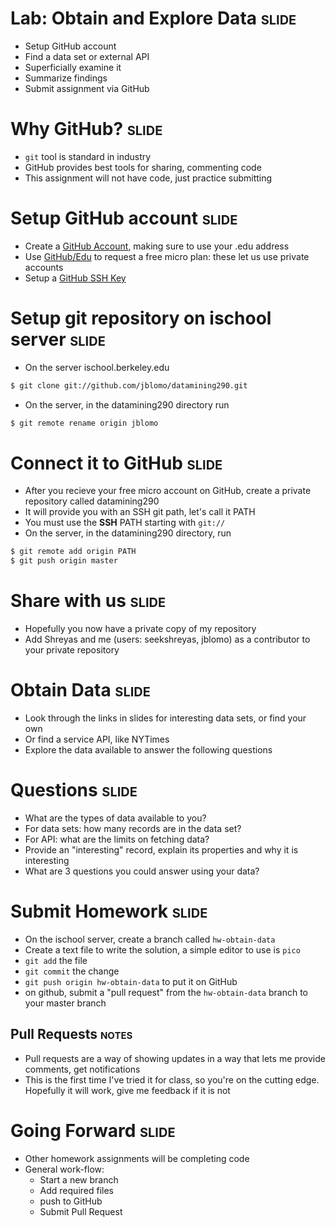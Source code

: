* Lab: Obtain and Explore Data :slide:
  + Setup GitHub account
  + Find a data set or external API
  + Superficially examine it
  + Summarize findings
  + Submit assignment via GitHub

* Why GitHub? :slide:
  + =git= tool is standard in industry
  + GitHub provides best tools for sharing, commenting code
  + This assignment will not have code, just practice submitting

* Setup GitHub account :slide:
  + Create a [[https://github.com/signup/free][GitHub Account]], making sure to
    use your .edu address
  + Use [[https://github.com/edu][GitHub/Edu]] to request a free micro plan:
    these let us use private accounts
  + Setup a [[https://help.github.com/articles/generating-ssh-keys][GitHub SSH Key]]

* Setup git repository on ischool server :slide:
  + On the server ischool.berkeley.edu
#+begin_src bash
$ git clone git://github.com/jblomo/datamining290.git
#+end_src
  + On the server, in the datamining290 directory run 
#+begin_src bash
$ git remote rename origin jblomo
#+end_src

* Connect it to GitHub :slide:
  + After you recieve your free micro account on GitHub, create a private repository called datamining290
  + It will provide you with an SSH git path, let's call it PATH
  + You must use the *SSH* PATH starting with =git://=
  + On the server, in the datamining290 directory, run
#+begin_src html
$ git remote add origin PATH
$ git push origin master
#+end_src

* Share with us :slide:
  + Hopefully you now have a private copy of my repository
  + Add Shreyas and me (users: seekshreyas, jblomo) as a contributor to your private repository

* Obtain Data :slide:
  + Look through the links in slides for interesting data sets, or find your own
  + Or find a service API, like NYTimes
  + Explore the data available to answer the following questions

* Questions :slide:
  + What are the types of data available to you?
  + For data sets: how many records are in the data set?
  + For API: what are the limits on fetching data?
  + Provide an "interesting" record, explain its properties and why it is
    interesting
  + What are 3 questions you could answer using your data?

* Submit Homework :slide:
  + On the ischool server, create a branch called =hw-obtain-data=
  + Create a text file to write the solution, a simple editor to use is =pico=
  + =git add= the file
  + =git commit= the change
  + =git push origin hw-obtain-data= to put it on GitHub
  + on github, submit a "pull request" from the =hw-obtain-data= branch to your master branch
** Pull Requests :notes:
   + Pull requests are a way of showing updates in a way that lets me provide
     comments, get notifications
   + This is the first time I've tried it for class, so you're on the cutting
     edge. Hopefully it will work, give me feedback if it is not

* Going Forward :slide:
  + Other homework assignments will be completing code
  + General work-flow:
    + Start a new branch
    + Add required files
    + push to GitHub
    + Submit Pull Request

#+STYLE: <link rel="stylesheet" type="text/css" href="production/common.css" />
#+STYLE: <link rel="stylesheet" type="text/css" href="production/screen.css" media="screen" />
#+STYLE: <link rel="stylesheet" type="text/css" href="production/projection.css" media="projection" />
#+STYLE: <link rel="stylesheet" type="text/css" href="production/color-blue.css" media="projection" />
#+STYLE: <link rel="stylesheet" type="text/css" href="production/presenter.css" media="presenter" />
#+STYLE: <link href='http://fonts.googleapis.com/css?family=Lobster+Two:700|Yanone+Kaffeesatz:700|Open+Sans' rel='stylesheet' type='text/css'>

#+BEGIN_HTML
<script type="text/javascript" src="production/org-html-slideshow.js"></script>
#+END_HTML

# Local Variables:
# org-export-html-style-include-default: nil
# org-export-html-style-include-scripts: nil
# buffer-file-coding-system: utf-8-unix
# End:
